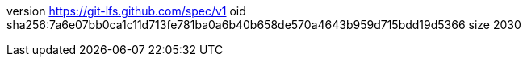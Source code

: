 version https://git-lfs.github.com/spec/v1
oid sha256:7a6e07bb0ca1c11d713fe781ba0a6b40b658de570a4643b959d715bdd19d5366
size 2030
